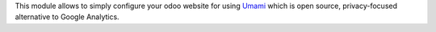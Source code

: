 This module allows to simply configure your odoo website for using Umami_ which is open source, privacy-focused
alternative to Google Analytics.

.. _Umami: https://umami.is/

